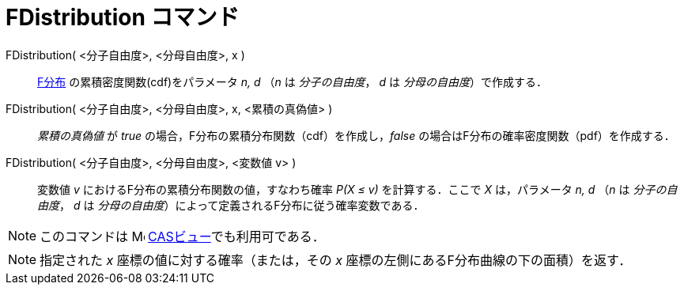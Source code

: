 = FDistribution コマンド
ifdef::env-github[:imagesdir: /ja/modules/ROOT/assets/images]

FDistribution( <分子自由度>, <分母自由度>, x )::
  http://en.wikipedia.org/wiki/ja:F%E5%88%86%E5%B8%83[F分布] の累積密度関数(cdf)をパラメータ _n, d_ （_n_ は
  _分子の自由度_， _d_ は _分母の自由度_）で作成する．
FDistribution( <分子自由度>, <分母自由度>, x, <累積の真偽値> )::
  _累積の真偽値_ が _true_ の場合，F分布の累積分布関数（cdf）を作成し，_false_
  の場合はF分布の確率密度関数（pdf）を作成する．
FDistribution( <分子自由度>, <分母自由度>, <変数値 v> )::
  変数値 _v_ におけるF分布の累積分布関数の値，すなわち確率 _P(X ≤ v)_ を計算する．ここで _X_ は，パラメータ _n, d_ （_n_
  は _分子の自由度_， _d_ は _分母の自由度_）によって定義されるF分布に従う確率変数である．

[NOTE]
====

このコマンドは image:16px-Menu_view_cas.svg.png[Menu view cas.svg,width=16,height=16]
xref:/CASビュー.adoc[CASビュー]でも利用可である．

====

[NOTE]
====

指定された _x_ 座標の値に対する確率（または，その _x_ 座標の左側にあるF分布曲線の下の面積）を返す．

====
